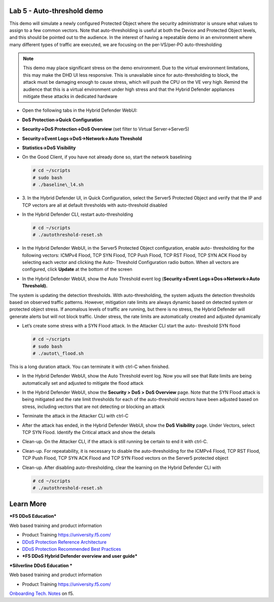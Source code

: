 Lab 5 - Auto-threshold demo
===========================

This demo will simulate a newly configured Protected Object where the
security administrator is unsure what values to assign to a few common
vectors. Note that auto-thresholding is useful at both the Device and
Protected Object levels, and this should be pointed out to the audience.
In the interest of having a repeatable demo in an environment where many
different types of traffic are executed, we are focusing on the
per-VS/per-PO auto-thresholding

.. NOTE:: This demo may place significant stress on the demo
   environment. Due to the virtual environment limitations, this may make
   the DHD UI less responsive. This is unavailable since for
   auto-thresholding to block, the attack must be damaging enough to cause
   stress, which will push the CPU on the VE very high. Remind the audience
   that this is a virtual environment under high stress and that the Hybrid
   Defender appliances mitigate these attacks in dedicated hardware

- Open the following tabs in the Hybrid Defender WebUI:

- **DoS Protection->Quick Configuration**

- **Security->DoS Protection->DoS Overview** (set filter to Virtual
  Server->Server5)

- **Security->Event Logs->DoS->Network->Auto Threshold**

- **Statistics->DoS Visibility**

- On the Good Client, if you have not already done so, start the
  network baselining

  .. code-block:: console

     # cd ~/scripts
     # sudo bash
     # ./baseline\_l4.sh

- 3. In the Hybrid Defender UI, in Quick Configuration, select the
  Server5 Protected Object and verify that the IP and TCP vectors are
  all at default thresholds with auto-threshold disabled

  |image44|

- In the Hybrid Defender CLI, restart auto-thresholding

  .. code-block:: console

     # cd ~/scripts
     # ./autothreshold-reset.sh

- In the Hybrid Defender WebUI, in the Server5 Protected Object
  configuration, enable auto- thresholding for the following vectors:
  ICMPv4 Flood, TCP SYN Flood, TCP Push Flood, TCP RST Flood, TCP SYN
  ACK Flood by selecting each vector and clicking the Auto- Threshold
  Configuration radio button. When all vectors are configured, click
  **Update** at the bottom of the screen

  |image45|

- In the Hybrid Defender WebUI, show the Auto Threshold event log
  (**Security->Event Logs->Dos->Network->Auto Threshold).**

  |image46|

The system is updating the detection thresholds. With auto-thresholding,
the system adjusts the detection thresholds based on observed traffic
patterns. However, mitigation rate limits are always dynamic based on
detected system or protected object stress. If anomalous levels of
traffic are running, but there is no stress, the Hybrid Defender will
generate alerts but will not block traffic. Under stress, the rate
limits are automatically created and adjusted dynamically

- Let’s create some stress with a SYN Flood attack. In the Attacker CLI
  start the auto- threshold SYN flood

  .. code-block:: console

     # cd ~/scripts
     # sudo bash
     # ./autot\_flood.sh

This is a long duration attack. You can terminate it with ctrl-C when
finished.

- In the Hybrid Defender WebUI, show the Auto Threshold event log. Now
  you will see that Rate limits are being automatically set and
  adjusted to mitigate the flood attack

  |image47|

- In the Hybrid Defender WebUI, show the **Security > DoS >** **DoS
  Overview** page. Note that the SYN Flood attack is being mitigated
  and the rate limit thresholds for each of the auto-threshold vectors
  have been adjusted based on stress, including vectors that are not
  detecting or blocking an attack

  |image48|

- Terminate the attack in the Attacker CLI with ctrl-C

- After the attack has ended, in the Hybrid Defender WebUI, show the
  **DoS Visibility** page. Under Vectors, select TCP SYN Flood.
  Identify the Critical attack and show the details

  |image49|

- Clean-up. On the Attacker CLI, if the attack is still running be
  certain to end it with ctrl-C.

- Clean-up. For repeatability, it is necessary to disable the
  auto-thresholding for the ICMPv4 Flood, TCP RST Flood, TCP Push
  Flood, TCP SYN ACK Flood and TCP SYN Flood vectors on the Server5
  protected object

  |image50|

- Clean-up. After disabling auto-thresholding, clear the learning on
  the Hybrid Defender CLI with

  .. code-block:: console

     # cd ~/scripts
     # ./autothreshold-reset.sh



Learn More
==========

***F5 DDoS Education***

Web based training and product information

-  Product Training https://university.f5.com/

-  `DDoS Protection Reference
   Architecture <https://hive.f5.com/docs/DOC-14753>`__

-  `DDoS Protection Recommended Best
   Practices <https://f5.com/solutions/architectures/ddos-protection/ddos-exclusive>`__

-  ***F5 DDoS Hybrid Defender overview and user guide***

***Silverline DDoS Education ***

Web based training and product information

-  Product Training https://university.f5.com/

`Onboarding Tech. Notes <https://support.f5.com/kb/en-us/products/silverline-waf.html>`__ on f5.

.. |image44| image:: /_static/image46.png
   :width: 5.60833in
   :height: 1.23949in
.. |image45| image:: /_static/image47.png
   :width: 6.60694in
   :height: 4.36736in
.. |image46| image:: /_static/image48.png
   :width: 6.58750in
   :height: 1.16667in
.. |image47| image:: /_static/image49.png
   :width: 6.63403in
   :height: 2.58056in
.. |image48| image:: /_static/image50.png
   :width: 6.49375in
   :height: 3.06042in
.. |image49| image:: /_static/image51.png
   :width: 6.60069in
   :height: 3.44722in
.. |image50| image:: /_static/image52.png
   :width: 2.02014in
   :height: 2.41389in

